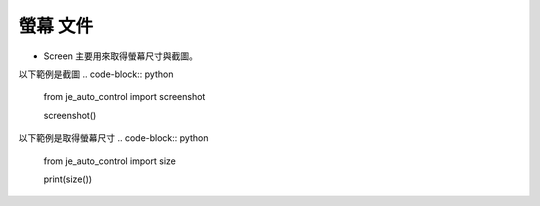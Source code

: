 螢幕 文件
----

* Screen 主要用來取得螢幕尺寸與截圖。

以下範例是截圖
.. code-block:: python
    from je_auto_control import screenshot

    screenshot()

以下範例是取得螢幕尺寸
.. code-block:: python
    from je_auto_control import size

    print(size())